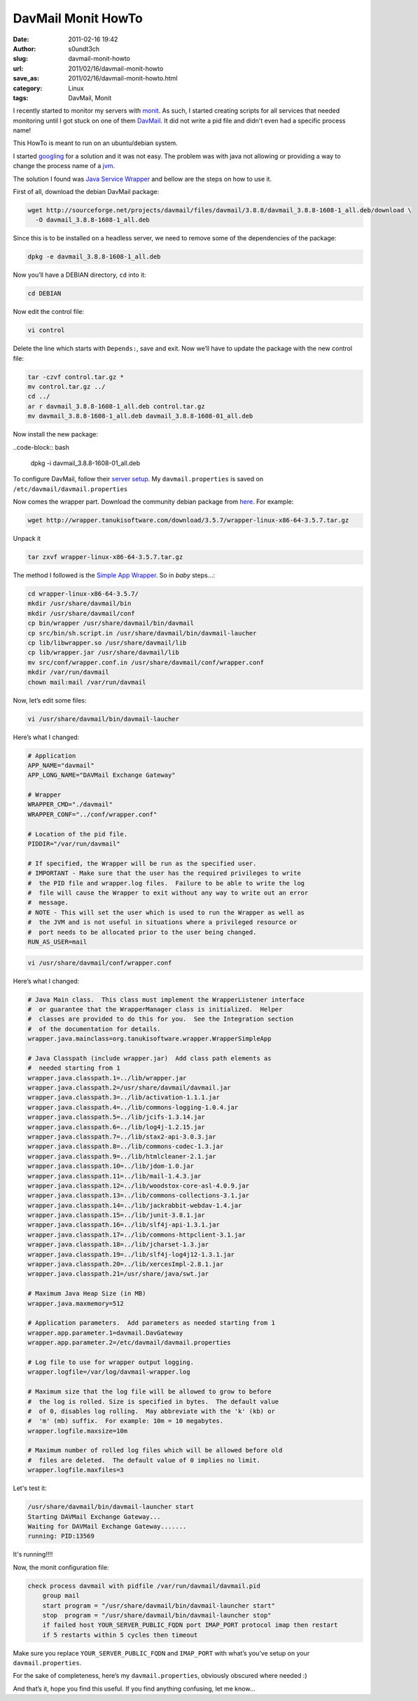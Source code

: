 DavMail Monit HowTo
###################
:date: 2011-02-16 19:42
:author: s0undt3ch
:slug: davmail-monit-howto
:url: 2011/02/16/davmail-monit-howto
:save_as: 2011/02/16/davmail-monit-howto.html
:category: Linux
:tags: DavMail, Monit

I recently started to monitor my servers with `monit <http://mmonit.com/monit/>`_.
As such, I started creating scripts for all services that needed monitoring until I
got stuck on one of them `DavMail <http://davmail.sourceforge.net/>`_. It did not
write a pid file and didn't even had a specific process name!

This HowTo is meant to run on an ubuntu/debian system.

I started `googling <http://zine_blog/www.google.com>`__ for a solution
and it was not easy. The problem was with java not allowing or providing
a way to change the process name of a
`jvm <http://en.wikipedia.org/wiki/Java_Virtual_Machine>`__.


The solution I found was `Java Service Wrapper`_ and bellow are the steps
on how to use it.

.. _`Java Service Wrapper`: http://wrapper.tanukisoftware.com/>

First of all, download the debian DavMail package:

.. code-block:: bash

    wget http://sourceforge.net/projects/davmail/files/davmail/3.8.8/davmail_3.8.8-1608-1_all.deb/download \
      -O davmail_3.8.8-1608-1_all.deb


Since this is to be installed on a headless server, we need to remove
some of the dependencies of the package:

.. code-block:: bash

    dpkg -e davmail_3.8.8-1608-1_all.deb


Now you’ll have a DEBIAN directory, ``cd`` into it:

.. code-block:: bash

    cd DEBIAN


Now edit the control file:

.. code-block:: bash

    vi control


Delete the line which starts with ``Depends:``, save and exit. Now we’ll
have to update the package with the new control file:


.. code-block:: bash

    tar -czvf control.tar.gz *
    mv control.tar.gz ../
    cd ../
    ar r davmail_3.8.8-1608-1_all.deb control.tar.gz
    mv davmail_3.8.8-1608-1_all.deb davmail_3.8.8-1608-01_all.deb

Now install the new package:

..code-block:: bash

    dpkg -i davmail_3.8.8-1608-01_all.deb


To configure DavMail, follow their `server setup`_. My
``davmail.properties`` is saved on ``/etc/davmail/davmail.properties``

.. _`server setup`: http://davmail.sourceforge.net/serversetup.html

Now comes the wrapper part. Download the community debian package from
`here <http://wrapper.tanukisoftware.com/doc/english/download.jsp#stable>`__.
For example:

.. code-block:: bash

    wget http://wrapper.tanukisoftware.com/download/3.5.7/wrapper-linux-x86-64-3.5.7.tar.gz

Unpack it

.. code-block:: bash

    tar zxvf wrapper-linux-x86-64-3.5.7.tar.gz


The method I followed is the `Simple App Wrapper`_.
So in *baby* steps…:

.. _`Simple App Wrapper`: http://wrapper.tanukisoftware.com/doc/english/integrate-simple-nix.html

.. code-block:: bash

    cd wrapper-linux-x86-64-3.5.7/
    mkdir /usr/share/davmail/bin
    mkdir /usr/share/davmail/conf
    cp bin/wrapper /usr/share/davmail/bin/davmail
    cp src/bin/sh.script.in /usr/share/davmail/bin/davmail-laucher
    cp lib/libwrapper.so /usr/share/davmail/lib
    cp lib/wrapper.jar /usr/share/davmail/lib
    mv src/conf/wrapper.conf.in /usr/share/davmail/conf/wrapper.conf
    mkdir /var/run/davmail
    chown mail:mail /var/run/davmail


Now, let’s edit some files:

.. code-block:: bash

    vi /usr/share/davmail/bin/davmail-laucher


Here’s what I changed:

.. code-block:: sh

   # Application
   APP_NAME="davmail"
   APP_LONG_NAME="DAVMail Exchange Gateway"

   # Wrapper
   WRAPPER_CMD="./davmail"
   WRAPPER_CONF="../conf/wrapper.conf"

   # Location of the pid file.
   PIDDIR="/var/run/davmail"

   # If specified, the Wrapper will be run as the specified user.
   # IMPORTANT - Make sure that the user has the required privileges to write
   #  the PID file and wrapper.log files.  Failure to be able to write the log
   #  file will cause the Wrapper to exit without any way to write out an error
   #  message.
   # NOTE - This will set the user which is used to run the Wrapper as well as
   #  the JVM and is not useful in situations where a privileged resource or
   #  port needs to be allocated prior to the user being changed.
   RUN_AS_USER=mail

.. code-block:: bash

    vi /usr/share/davmail/conf/wrapper.conf


Here’s what I changed:

.. code-block:: java

   # Java Main class.  This class must implement the WrapperListener interface
   #  or guarantee that the WrapperManager class is initialized.  Helper
   #  classes are provided to do this for you.  See the Integration section
   #  of the documentation for details.
   wrapper.java.mainclass=org.tanukisoftware.wrapper.WrapperSimpleApp

   # Java Classpath (include wrapper.jar)  Add class path elements as
   #  needed starting from 1
   wrapper.java.classpath.1=../lib/wrapper.jar
   wrapper.java.classpath.2=/usr/share/davmail/davmail.jar
   wrapper.java.classpath.3=../lib/activation-1.1.1.jar
   wrapper.java.classpath.4=../lib/commons-logging-1.0.4.jar
   wrapper.java.classpath.5=../lib/jcifs-1.3.14.jar
   wrapper.java.classpath.6=../lib/log4j-1.2.15.jar
   wrapper.java.classpath.7=../lib/stax2-api-3.0.3.jar
   wrapper.java.classpath.8=../lib/commons-codec-1.3.jar
   wrapper.java.classpath.9=../lib/htmlcleaner-2.1.jar
   wrapper.java.classpath.10=../lib/jdom-1.0.jar
   wrapper.java.classpath.11=../lib/mail-1.4.3.jar
   wrapper.java.classpath.12=../lib/woodstox-core-asl-4.0.9.jar
   wrapper.java.classpath.13=../lib/commons-collections-3.1.jar
   wrapper.java.classpath.14=../lib/jackrabbit-webdav-1.4.jar
   wrapper.java.classpath.15=../lib/junit-3.8.1.jar
   wrapper.java.classpath.16=../lib/slf4j-api-1.3.1.jar
   wrapper.java.classpath.17=../lib/commons-httpclient-3.1.jar
   wrapper.java.classpath.18=../lib/jcharset-1.3.jar
   wrapper.java.classpath.19=../lib/slf4j-log4j12-1.3.1.jar
   wrapper.java.classpath.20=../lib/xercesImpl-2.8.1.jar
   wrapper.java.classpath.21=/usr/share/java/swt.jar

   # Maximum Java Heap Size (in MB)
   wrapper.java.maxmemory=512

   # Application parameters.  Add parameters as needed starting from 1
   wrapper.app.parameter.1=davmail.DavGateway
   wrapper.app.parameter.2=/etc/davmail/davmail.properties

   # Log file to use for wrapper output logging.
   wrapper.logfile=/var/log/davmail-wrapper.log

   # Maximum size that the log file will be allowed to grow to before
   #  the log is rolled. Size is specified in bytes.  The default value
   #  of 0, disables log rolling.  May abbreviate with the 'k' (kb) or
   #  'm' (mb) suffix.  For example: 10m = 10 megabytes.
   wrapper.logfile.maxsize=10m

   # Maximum number of rolled log files which will be allowed before old
   #  files are deleted.  The default value of 0 implies no limit.
   wrapper.logfile.maxfiles=3


Let's test it:

.. code-block:: bash

   /usr/share/davmail/bin/davmail-launcher start
   Starting DAVMail Exchange Gateway...
   Waiting for DAVMail Exchange Gateway.......
   running: PID:13569

It's running!!!!

Now, the monit configuration file:

.. code-block:: text

   check process davmail with pidfile /var/run/davmail/davmail.pid
       group mail
       start program = "/usr/share/davmail/bin/davmail-launcher start"
       stop  program = "/usr/share/davmail/bin/davmail-launcher stop"
       if failed host YOUR_SERVER_PUBLIC_FQDN port IMAP_PORT protocol imap then restart
       if 5 restarts within 5 cycles then timeout

Make sure you replace ``YOUR_SERVER_PUBLIC_FQDN`` and ``IMAP_PORT`` with
what’s you’ve setup on your ``davmail.properties``.

For the sake of completeness, here’s my ``davmail.properties``,
obviously obscured where needed :)

.. code-block: conf

   #DavMail settings
   #Wed Jan 12 18:05:34 WET 2011
   davmail.allowRemote=true
   davmail.bindAddress=YOUR_PUBLIC_ADDRESS
   davmail.caldavPastDelay=90
   davmail.caldavPort=11080
   davmail.disableUpdateCheck=false
   davmail.enableEws=true
   davmail.enableProxy=false
   davmail.imapIdleDelay=
   davmail.imapPort=11143
   davmail.keepDelay=30
   davmail.ldapPort=11389
   davmail.logFilePath=/var/log/davmail.log
   davmail.popPort=11110
   davmail.proxyHost=
   davmail.proxyPassword=
   davmail.proxyPort=
   davmail.proxyUser=
   davmail.sentKeepDelay=90
   davmail.server=true
   davmail.server.certificate.hash=
   davmail.smtpPort=11025
   davmail.ssl.keyPass=
   davmail.ssl.keystoreFile=
   davmail.ssl.keystorePass=
   davmail.ssl.keystoreType=JKS
   davmail.url=https\://YOUR_EXCHANGE_DOMAIN/owa
   davmail.useSystemProxies=false
   log4j.logger.davmail=DEBUG
   log4j.logger.httpclient.wire=WARN
   log4j.logger.org.apache.commons.httpclient=WARN
   log4j.rootLogger=WARN

And that’s it, hope you find this useful. If you find anything
confusing, let me know…
